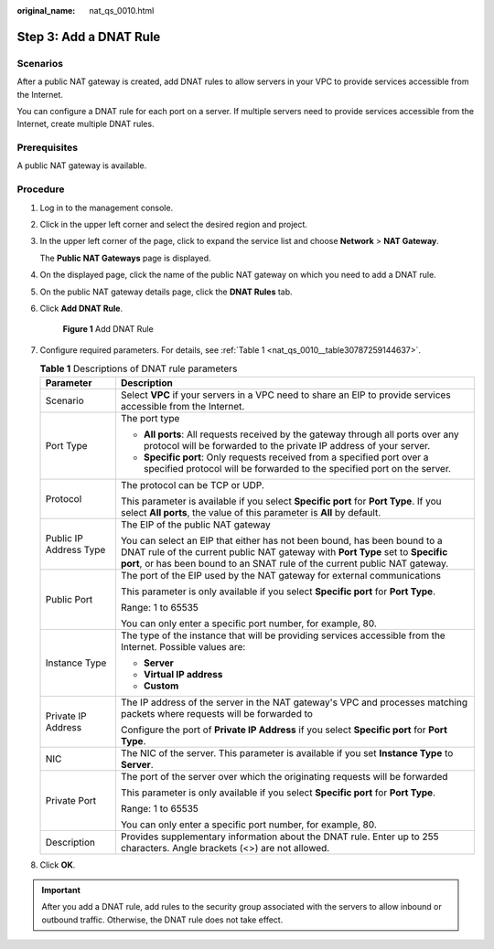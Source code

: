 :original_name: nat_qs_0010.html

.. _nat_qs_0010:

Step 3: Add a DNAT Rule
=======================

Scenarios
---------

After a public NAT gateway is created, add DNAT rules to allow servers in your VPC to provide services accessible from the Internet.

You can configure a DNAT rule for each port on a server. If multiple servers need to provide services accessible from the Internet, create multiple DNAT rules.

Prerequisites
-------------

A public NAT gateway is available.

Procedure
---------

#. Log in to the management console.

#. Click |image1| in the upper left corner and select the desired region and project.

#. In the upper left corner of the page, click |image2| to expand the service list and choose **Network** > **NAT Gateway**.

   The **Public NAT Gateways** page is displayed.

#. On the displayed page, click the name of the public NAT gateway on which you need to add a DNAT rule.

#. On the public NAT gateway details page, click the **DNAT Rules** tab.

#. Click **Add DNAT Rule**.


   .. figure:: /_static/images/en-us_image_0259133802.png
      :alt: **Figure 1** Add DNAT Rule

      **Figure 1** Add DNAT Rule

#. Configure required parameters. For details, see :ref:`Table 1 <nat_qs_0010__table30787259144637>`.

   .. _nat_qs_0010__table30787259144637:

   .. table:: **Table 1** Descriptions of DNAT rule parameters

      +-----------------------------------+-----------------------------------------------------------------------------------------------------------------------------------------------------------------------------------------------------------------------------------------+
      | Parameter                         | Description                                                                                                                                                                                                                             |
      +===================================+=========================================================================================================================================================================================================================================+
      | Scenario                          | Select **VPC** if your servers in a VPC need to share an EIP to provide services accessible from the Internet.                                                                                                                          |
      +-----------------------------------+-----------------------------------------------------------------------------------------------------------------------------------------------------------------------------------------------------------------------------------------+
      | Port Type                         | The port type                                                                                                                                                                                                                           |
      |                                   |                                                                                                                                                                                                                                         |
      |                                   | -  **All ports**: All requests received by the gateway through all ports over any protocol will be forwarded to the private IP address of your server.                                                                                  |
      |                                   | -  **Specific port**: Only requests received from a specified port over a specified protocol will be forwarded to the specified port on the server.                                                                                     |
      +-----------------------------------+-----------------------------------------------------------------------------------------------------------------------------------------------------------------------------------------------------------------------------------------+
      | Protocol                          | The protocol can be TCP or UDP.                                                                                                                                                                                                         |
      |                                   |                                                                                                                                                                                                                                         |
      |                                   | This parameter is available if you select **Specific port** for **Port Type**. If you select **All ports**, the value of this parameter is **All** by default.                                                                          |
      +-----------------------------------+-----------------------------------------------------------------------------------------------------------------------------------------------------------------------------------------------------------------------------------------+
      | Public IP Address Type            | The EIP of the public NAT gateway                                                                                                                                                                                                       |
      |                                   |                                                                                                                                                                                                                                         |
      |                                   | You can select an EIP that either has not been bound, has been bound to a DNAT rule of the current public NAT gateway with **Port Type** set to **Specific port**, or has been bound to an SNAT rule of the current public NAT gateway. |
      +-----------------------------------+-----------------------------------------------------------------------------------------------------------------------------------------------------------------------------------------------------------------------------------------+
      | Public Port                       | The port of the EIP used by the NAT gateway for external communications                                                                                                                                                                 |
      |                                   |                                                                                                                                                                                                                                         |
      |                                   | This parameter is only available if you select **Specific port** for **Port Type**.                                                                                                                                                     |
      |                                   |                                                                                                                                                                                                                                         |
      |                                   | Range: 1 to 65535                                                                                                                                                                                                                       |
      |                                   |                                                                                                                                                                                                                                         |
      |                                   | You can only enter a specific port number, for example, 80.                                                                                                                                                                             |
      +-----------------------------------+-----------------------------------------------------------------------------------------------------------------------------------------------------------------------------------------------------------------------------------------+
      | Instance Type                     | The type of the instance that will be providing services accessible from the Internet. Possible values are:                                                                                                                             |
      |                                   |                                                                                                                                                                                                                                         |
      |                                   | -  **Server**                                                                                                                                                                                                                           |
      |                                   | -  **Virtual IP address**                                                                                                                                                                                                               |
      |                                   | -  **Custom**                                                                                                                                                                                                                           |
      +-----------------------------------+-----------------------------------------------------------------------------------------------------------------------------------------------------------------------------------------------------------------------------------------+
      | Private IP Address                | The IP address of the server in the NAT gateway's VPC and processes matching packets where requests will be forwarded to                                                                                                                |
      |                                   |                                                                                                                                                                                                                                         |
      |                                   | Configure the port of **Private IP Address** if you select **Specific port** for **Port Type**.                                                                                                                                         |
      +-----------------------------------+-----------------------------------------------------------------------------------------------------------------------------------------------------------------------------------------------------------------------------------------+
      | NIC                               | The NIC of the server. This parameter is available if you set **Instance Type** to **Server**.                                                                                                                                          |
      +-----------------------------------+-----------------------------------------------------------------------------------------------------------------------------------------------------------------------------------------------------------------------------------------+
      | Private Port                      | The port of the server over which the originating requests will be forwarded                                                                                                                                                            |
      |                                   |                                                                                                                                                                                                                                         |
      |                                   | This parameter is only available if you select **Specific port** for **Port Type**.                                                                                                                                                     |
      |                                   |                                                                                                                                                                                                                                         |
      |                                   | Range: 1 to 65535                                                                                                                                                                                                                       |
      |                                   |                                                                                                                                                                                                                                         |
      |                                   | You can only enter a specific port number, for example, 80.                                                                                                                                                                             |
      +-----------------------------------+-----------------------------------------------------------------------------------------------------------------------------------------------------------------------------------------------------------------------------------------+
      | Description                       | Provides supplementary information about the DNAT rule. Enter up to 255 characters. Angle brackets (<>) are not allowed.                                                                                                                |
      +-----------------------------------+-----------------------------------------------------------------------------------------------------------------------------------------------------------------------------------------------------------------------------------------+

#. Click **OK**.

.. important::

   After you add a DNAT rule, add rules to the security group associated with the servers to allow inbound or outbound traffic. Otherwise, the DNAT rule does not take effect.

.. |image1| image:: /_static/images/en-us_image_0141273034.png
.. |image2| image:: /_static/images/en-us_image_0000002021410433.png
